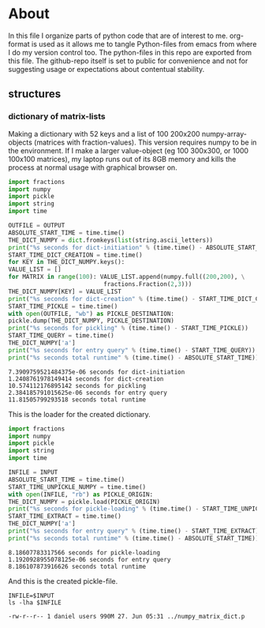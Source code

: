 #+OPTIONS: toc:nil
#+OPTIONS: ^:nil

* About
  In this file I organize parts of python code that are of interest to me. org-format is used as it allows me to tangle Python-files from emacs from where I do my version control too. The python-files in this repo are exported from this file.
 The github-repo itself is set to public for convenience and not for suggesting usage or expectations about contentual stability.
** structures
*** dictionary of matrix-lists
    Making a dictionary with 52 keys and a list of 100 200x200 numpy-array-objects (matrices with fraction-values). This version requires numpy to be in the environment. If I make a larger value-object (eg 100 300x300, or 1000 100x100 matrices), my laptop runs out of its 8GB memory and kills the process at normal usage with graphical browser on.
    #+NAME: numpy-matrix-dict-creator
    #+HEADER: :var OUTPUT="../numpy_matrix_dict.p" 
    #+begin_src python :results output :exports both :tangle "./numpy_matrix_dict_creator.py"
      import fractions
      import numpy
      import pickle
      import string
      import time

      OUTFILE = OUTPUT
      ABSOLUTE_START_TIME = time.time()
      THE_DICT_NUMPY = dict.fromkeys(list(string.ascii_letters))
      print("%s seconds for dict-initiation" % (time.time() - ABSOLUTE_START_TIME))
      START_TIME_DICT_CREATION = time.time()
      for KEY in THE_DICT_NUMPY.keys():
	  VALUE_LIST = []
	  for MATRIX in range(100): VALUE_LIST.append(numpy.full((200,200), \
								 fractions.Fraction(2,3)))
	  THE_DICT_NUMPY[KEY] = VALUE_LIST
      print("%s seconds for dict-creation" % (time.time() - START_TIME_DICT_CREATION))
      START_TIME_PICKLE = time.time()
      with open(OUTFILE, "wb") as PICKLE_DESTINATION:
	  pickle.dump(THE_DICT_NUMPY, PICKLE_DESTINATION)
      print("%s seconds for pickling" % (time.time() - START_TIME_PICKLE))
      START_TIME_QUERY = time.time()
      THE_DICT_NUMPY['a']
      print("%s seconds for entry query" % (time.time() - START_TIME_QUERY))
      print("%s seconds total runtime" % (time.time() - ABSOLUTE_START_TIME))
    #+end_src

    #+RESULTS: numpy-matrix-dict-creator
    : 7.3909759521484375e-06 seconds for dict-initiation
    : 1.2408761978149414 seconds for dict-creation
    : 10.574112176895142 seconds for pickling
    : 2.384185791015625e-06 seconds for entry query
    : 11.81505799293518 seconds total runtime

    This is the loader for the created dictionary.

    #+NAME: numpy-matrix-dict-loader
    #+HEADER: :var INPUT="../numpy_matrix_dict.p" 
    #+begin_src python :results output :exports both :tangle "./numpy_matrix_dict_loader.py"
      import fractions
      import numpy
      import pickle
      import string
      import time

      INFILE = INPUT
      ABSOLUTE_START_TIME = time.time()
      START_TIME_UNPICKLE_NUMPY = time.time()
      with open(INFILE, "rb") as PICKLE_ORIGIN:
	  THE_DICT_NUMPY = pickle.load(PICKLE_ORIGIN)
      print("%s seconds for pickle-loading" % (time.time() - START_TIME_UNPICKLE_NUMPY))
      START_TIME_EXTRACT = time.time()
      THE_DICT_NUMPY['a']
      print("%s seconds for entry query" % (time.time() - START_TIME_EXTRACT))
      print("%s seconds total runtime" % (time.time() - ABSOLUTE_START_TIME))
    #+end_src

    #+RESULTS: numpy-matrix-dict-loader
    : 8.18607783317566 seconds for pickle-loading
    : 1.1920928955078125e-06 seconds for entry query
    : 8.186107873916626 seconds total runtime

    And this is the created pickle-file.

    #+NAME: check-numpy-matrix-dict-pickle
    #+HEADER: :var INPUT="../numpy_matrix_dict.p" 
    #+begin_src shell :results output :exports both
      INFILE=$INPUT
      ls -lha $INFILE
    #+end_src

    #+RESULTS: check-numpy-matrix-dict-pickle
    : -rw-r--r-- 1 daniel users 990M 27. Jun 05:31 ../numpy_matrix_dict.p


